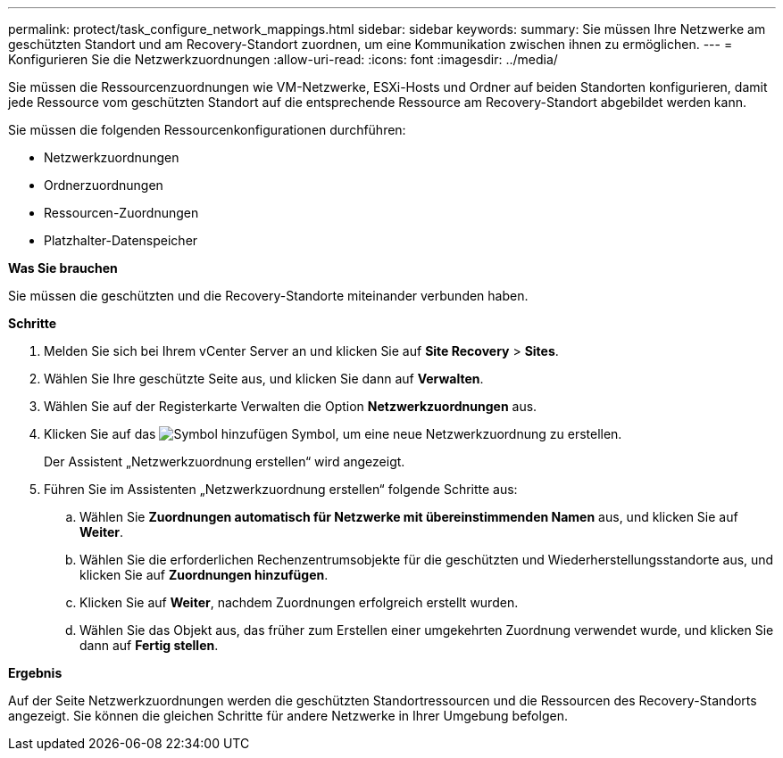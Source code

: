 ---
permalink: protect/task_configure_network_mappings.html 
sidebar: sidebar 
keywords:  
summary: Sie müssen Ihre Netzwerke am geschützten Standort und am Recovery-Standort zuordnen, um eine Kommunikation zwischen ihnen zu ermöglichen. 
---
= Konfigurieren Sie die Netzwerkzuordnungen
:allow-uri-read: 
:icons: font
:imagesdir: ../media/


[role="lead"]
Sie müssen die Ressourcenzuordnungen wie VM-Netzwerke, ESXi-Hosts und Ordner auf beiden Standorten konfigurieren, damit jede Ressource vom geschützten Standort auf die entsprechende Ressource am Recovery-Standort abgebildet werden kann.

Sie müssen die folgenden Ressourcenkonfigurationen durchführen:

* Netzwerkzuordnungen
* Ordnerzuordnungen
* Ressourcen-Zuordnungen
* Platzhalter-Datenspeicher


*Was Sie brauchen*

Sie müssen die geschützten und die Recovery-Standorte miteinander verbunden haben.

*Schritte*

. Melden Sie sich bei Ihrem vCenter Server an und klicken Sie auf *Site Recovery* > *Sites*.
. Wählen Sie Ihre geschützte Seite aus, und klicken Sie dann auf *Verwalten*.
. Wählen Sie auf der Registerkarte Verwalten die Option *Netzwerkzuordnungen* aus.
. Klicken Sie auf das image:../media/new_network_mappings.gif["Symbol hinzufügen"] Symbol, um eine neue Netzwerkzuordnung zu erstellen.
+
Der Assistent „Netzwerkzuordnung erstellen“ wird angezeigt.

. Führen Sie im Assistenten „Netzwerkzuordnung erstellen“ folgende Schritte aus:
+
.. Wählen Sie *Zuordnungen automatisch für Netzwerke mit übereinstimmenden Namen* aus, und klicken Sie auf *Weiter*.
.. Wählen Sie die erforderlichen Rechenzentrumsobjekte für die geschützten und Wiederherstellungsstandorte aus, und klicken Sie auf *Zuordnungen hinzufügen*.
.. Klicken Sie auf *Weiter*, nachdem Zuordnungen erfolgreich erstellt wurden.
.. Wählen Sie das Objekt aus, das früher zum Erstellen einer umgekehrten Zuordnung verwendet wurde, und klicken Sie dann auf *Fertig stellen*.




*Ergebnis*

Auf der Seite Netzwerkzuordnungen werden die geschützten Standortressourcen und die Ressourcen des Recovery-Standorts angezeigt. Sie können die gleichen Schritte für andere Netzwerke in Ihrer Umgebung befolgen.
